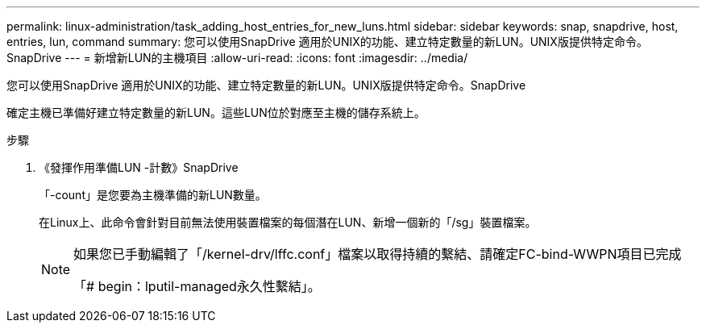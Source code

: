 ---
permalink: linux-administration/task_adding_host_entries_for_new_luns.html 
sidebar: sidebar 
keywords: snap, snapdrive, host, entries, lun, command 
summary: 您可以使用SnapDrive 適用於UNIX的功能、建立特定數量的新LUN。UNIX版提供特定命令。SnapDrive 
---
= 新增新LUN的主機項目
:allow-uri-read: 
:icons: font
:imagesdir: ../media/


[role="lead"]
您可以使用SnapDrive 適用於UNIX的功能、建立特定數量的新LUN。UNIX版提供特定命令。SnapDrive

確定主機已準備好建立特定數量的新LUN。這些LUN位於對應至主機的儲存系統上。

.步驟
. 《發揮作用準備LUN -計數》SnapDrive
+
「-count」是您要為主機準備的新LUN數量。

+
在Linux上、此命令會針對目前無法使用裝置檔案的每個潛在LUN、新增一個新的「/sg」裝置檔案。

+
[NOTE]
====
如果您已手動編輯了「/kernel-drv/lffc.conf」檔案以取得持續的繫結、請確定FC-bind-WWPN項目已完成

「# begin：lputil-managed永久性繫結」。

====

